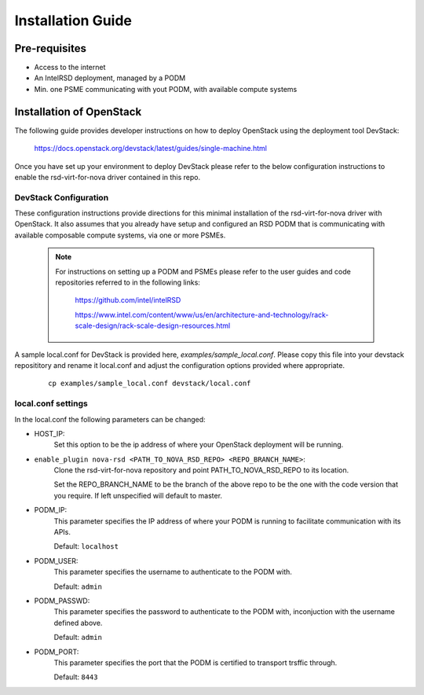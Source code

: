 ..
      Licensed under the Apache License, Version 2.0 (the "License"); you may
      not use this file except in compliance with the License. You may obtain
      a copy of the License at

          http://www.apache.org/licenses/LICENSE-2.0

      Unless required by applicable law or agreed to in writing, software
      distributed under the License is distributed on an "AS IS" BASIS, WITHOUT
      WARRANTIES OR CONDITIONS OF ANY KIND, either express or implied. See the
      License for the specific language governing permissions and limitations
      under the License.

==================
Installation Guide
==================

Pre-requisites
--------------

* Access to the internet
* An IntelRSD deployment, managed by a PODM
* Min. one PSME communicating with yout PODM, with available compute systems


Installation of OpenStack
-------------------------

The following guide provides developer instructions on how to deploy OpenStack
using the deployment tool DevStack:

    https://docs.openstack.org/devstack/latest/guides/single-machine.html

Once you have set up your environment to deploy DevStack please refer to the
below configuration instructions to enable the rsd-virt-for-nova driver
contained in this repo.

DevStack Configuration
~~~~~~~~~~~~~~~~~~~~~~

These configuration instructions provide directions for this minimal
installation of the rsd-virt-for-nova driver with OpenStack. It also assumes
that you already have setup and configured an RSD PODM that is communicating
with available composable compute systems, via one or more PSMEs.

  .. Note::

      For instructions on setting up a PODM and PSMEs please refer to the user guides
      and code repositories referred to in the following links:

        https://github.com/intel/intelRSD

        https://www.intel.com/content/www/us/en/architecture-and-technology/rack-scale-design/rack-scale-design-resources.html


A sample local.conf for DevStack is provided here, `examples/sample_local.conf`.
Please copy this file into your devstack reposititory and rename it local.conf
and adjust the configuration options provided where appropriate.

  ::

    cp examples/sample_local.conf devstack/local.conf

local.conf settings
~~~~~~~~~~~~~~~~~~~

In the local.conf the following parameters can be changed:

* HOST_IP:
    Set this option to be the ip address of where your OpenStack deployment
    will be running.

* ``enable_plugin nova-rsd <PATH_TO_NOVA_RSD_REPO> <REPO_BRANCH_NAME>``:
    Clone the rsd-virt-for-nova repository and point PATH_TO_NOVA_RSD_REPO to
    its location.

    Set the REPO_BRANCH_NAME to be the branch of the above repo to be the one
    with the code version that you require. If left unspecified will default to
    master.

* PODM_IP:
    This parameter specifies the IP address of where your PODM is running to
    facilitate communication with its APIs.

    Default: ``localhost``

* PODM_USER:
    This parameter specifies the username to authenticate to the PODM with.

    Default: ``admin``

* PODM_PASSWD:
    This parameter specifies the password to authenticate to the PODM with,
    inconjuction with the username defined above.

    Default: ``admin``

* PODM_PORT:
    This parameter specifies the port that the PODM is certified to transport
    trsffic through.

    Default: ``8443``
